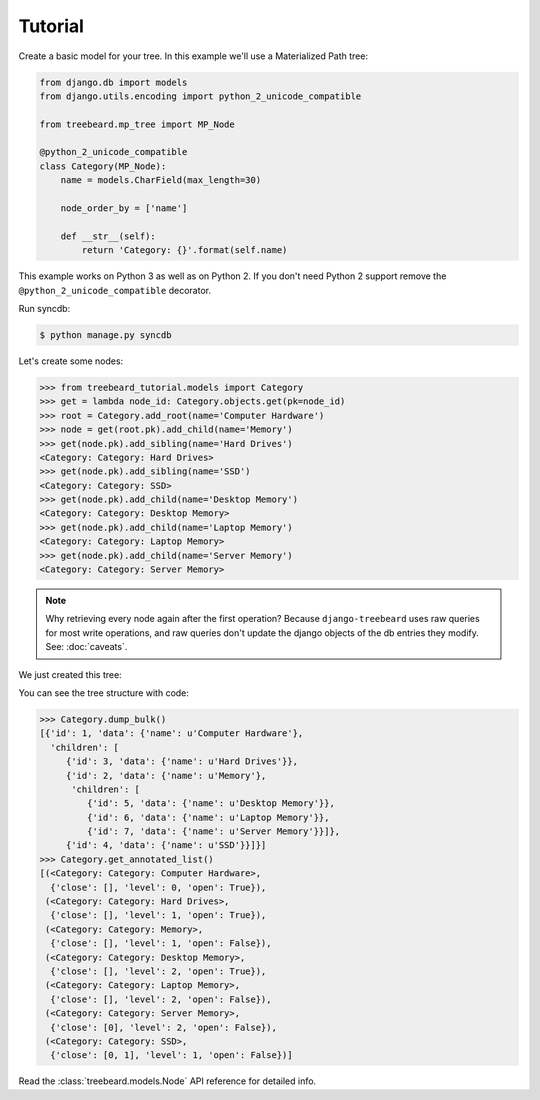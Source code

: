 Tutorial
========

Create a basic model for your tree. In this example we'll use a Materialized Path tree:

.. code-block:: python

    from django.db import models
    from django.utils.encoding import python_2_unicode_compatible

    from treebeard.mp_tree import MP_Node

    @python_2_unicode_compatible
    class Category(MP_Node):
        name = models.CharField(max_length=30)

        node_order_by = ['name']

        def __str__(self):
            return 'Category: {}'.format(self.name)

This example works on Python 3 as well as on Python 2. If you don't need Python 2 support
remove the ``@python_2_unicode_compatible`` decorator.


Run syncdb:

.. code-block:: console

    $ python manage.py syncdb


Let's create some nodes:

.. code-block:: python

    >>> from treebeard_tutorial.models import Category
    >>> get = lambda node_id: Category.objects.get(pk=node_id)
    >>> root = Category.add_root(name='Computer Hardware')
    >>> node = get(root.pk).add_child(name='Memory')
    >>> get(node.pk).add_sibling(name='Hard Drives')
    <Category: Category: Hard Drives>
    >>> get(node.pk).add_sibling(name='SSD')
    <Category: Category: SSD>
    >>> get(node.pk).add_child(name='Desktop Memory')
    <Category: Category: Desktop Memory>
    >>> get(node.pk).add_child(name='Laptop Memory')
    <Category: Category: Laptop Memory>
    >>> get(node.pk).add_child(name='Server Memory')
    <Category: Category: Server Memory>

.. note::

    Why retrieving every node again after the first operation? Because
    ``django-treebeard`` uses raw queries for most write operations,
    and raw queries don't update the django objects of the db entries they
    modify. See: :doc:`caveats`.

We just created this tree:


.. digraph:: introduction_digraph

  "Computer Hardware";
  "Computer Hardware" -> "Hard Drives";
  "Computer Hardware" -> "Memory";
  "Memory" -> "Desktop Memory";
  "Memory" -> "Laptop Memory";
  "Memory" -> "Server Memory";
  "Computer Hardware" -> "SSD";


You can see the tree structure with code:

.. code-block:: python

    >>> Category.dump_bulk()
    [{'id': 1, 'data': {'name': u'Computer Hardware'},
      'children': [
         {'id': 3, 'data': {'name': u'Hard Drives'}},
         {'id': 2, 'data': {'name': u'Memory'},
          'children': [
             {'id': 5, 'data': {'name': u'Desktop Memory'}},
             {'id': 6, 'data': {'name': u'Laptop Memory'}},
             {'id': 7, 'data': {'name': u'Server Memory'}}]},
         {'id': 4, 'data': {'name': u'SSD'}}]}]
    >>> Category.get_annotated_list()
    [(<Category: Category: Computer Hardware>,
      {'close': [], 'level': 0, 'open': True}),
     (<Category: Category: Hard Drives>,
      {'close': [], 'level': 1, 'open': True}),
     (<Category: Category: Memory>,
      {'close': [], 'level': 1, 'open': False}),
     (<Category: Category: Desktop Memory>,
      {'close': [], 'level': 2, 'open': True}),
     (<Category: Category: Laptop Memory>,
      {'close': [], 'level': 2, 'open': False}),
     (<Category: Category: Server Memory>,
      {'close': [0], 'level': 2, 'open': False}),
     (<Category: Category: SSD>,
      {'close': [0, 1], 'level': 1, 'open': False})]



Read the :class:`treebeard.models.Node` API reference for detailed info.

.. _`treebeard mercurial repository`:
   http://code.tabo.pe/django-treebeard
.. _`latest treebeard version from PyPi`:
   https://pypi.org/project/django-treebeard/
